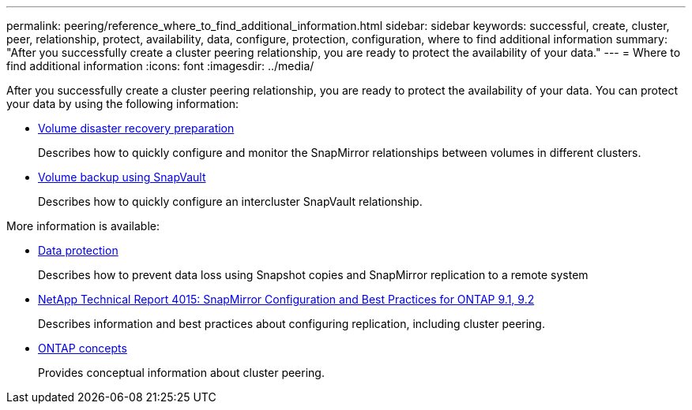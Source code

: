 ---
permalink: peering/reference_where_to_find_additional_information.html
sidebar: sidebar
keywords: successful, create, cluster, peer, relationship, protect, availability, data, configure, protection, configuration, where to find additional information
summary: "After you successfully create a cluster peering relationship, you are ready to protect the availability of your data."
---
= Where to find additional information
:icons: font
:imagesdir: ../media/

[.lead]
After you successfully create a cluster peering relationship, you are ready to protect the availability of your data.
// ///////////////////////////////////////////////////////////
// TOPIC WAS REMOVED FROM SIDEBAR,  BURT 1415746, 10 JAN 2022
// ///////////////////////////////////////////////////////////
You can protect your data by using the following information:

* link:../volume-disaster-prep/index.html[Volume disaster recovery preparation]
+
Describes how to quickly configure and monitor the SnapMirror relationships between volumes in different clusters.

* link:../volume-backup-snapvault/index.html[Volume backup using SnapVault]
+
Describes how to quickly configure an intercluster SnapVault relationship.


More information is available:

* https://docs.netapp.com/us-en/ontap/data-protection/index.html[Data protection^]
+
Describes how to prevent data loss using Snapshot copies and SnapMirror replication to a remote system

* http://www.netapp.com/us/media/tr-4015.pdf[NetApp Technical Report 4015: SnapMirror Configuration and Best Practices for ONTAP 9.1, 9.2^]
+
Describes information and best practices about configuring replication, including cluster peering.

* https://docs.netapp.com/us-en/ontap/concepts/index.html[ONTAP concepts^]
+
Provides conceptual information about cluster peering.
